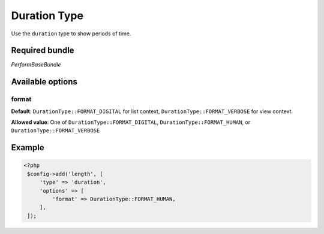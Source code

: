 Duration Type
===========

Use the ``duration`` type to show periods of time.

Required bundle
---------------

*PerformBaseBundle*

Available options
-----------------

format
~~~~~~

**Default**: ``DurationType::FORMAT_DIGITAL`` for list context, ``DurationType::FORMAT_VERBOSE`` for view context.

**Allowed value**: One of ``DurationType::FORMAT_DIGITAL``, ``DurationType::FORMAT_HUMAN``, or ``DurationType::FORMAT_VERBOSE``

Example
-------

.. code-block:: php

   <?php
    $config->add('length', [
        'type' => 'duration',
        'options' => [
            'format' => DurationType::FORMAT_HUMAN,
        ],
    ]);
